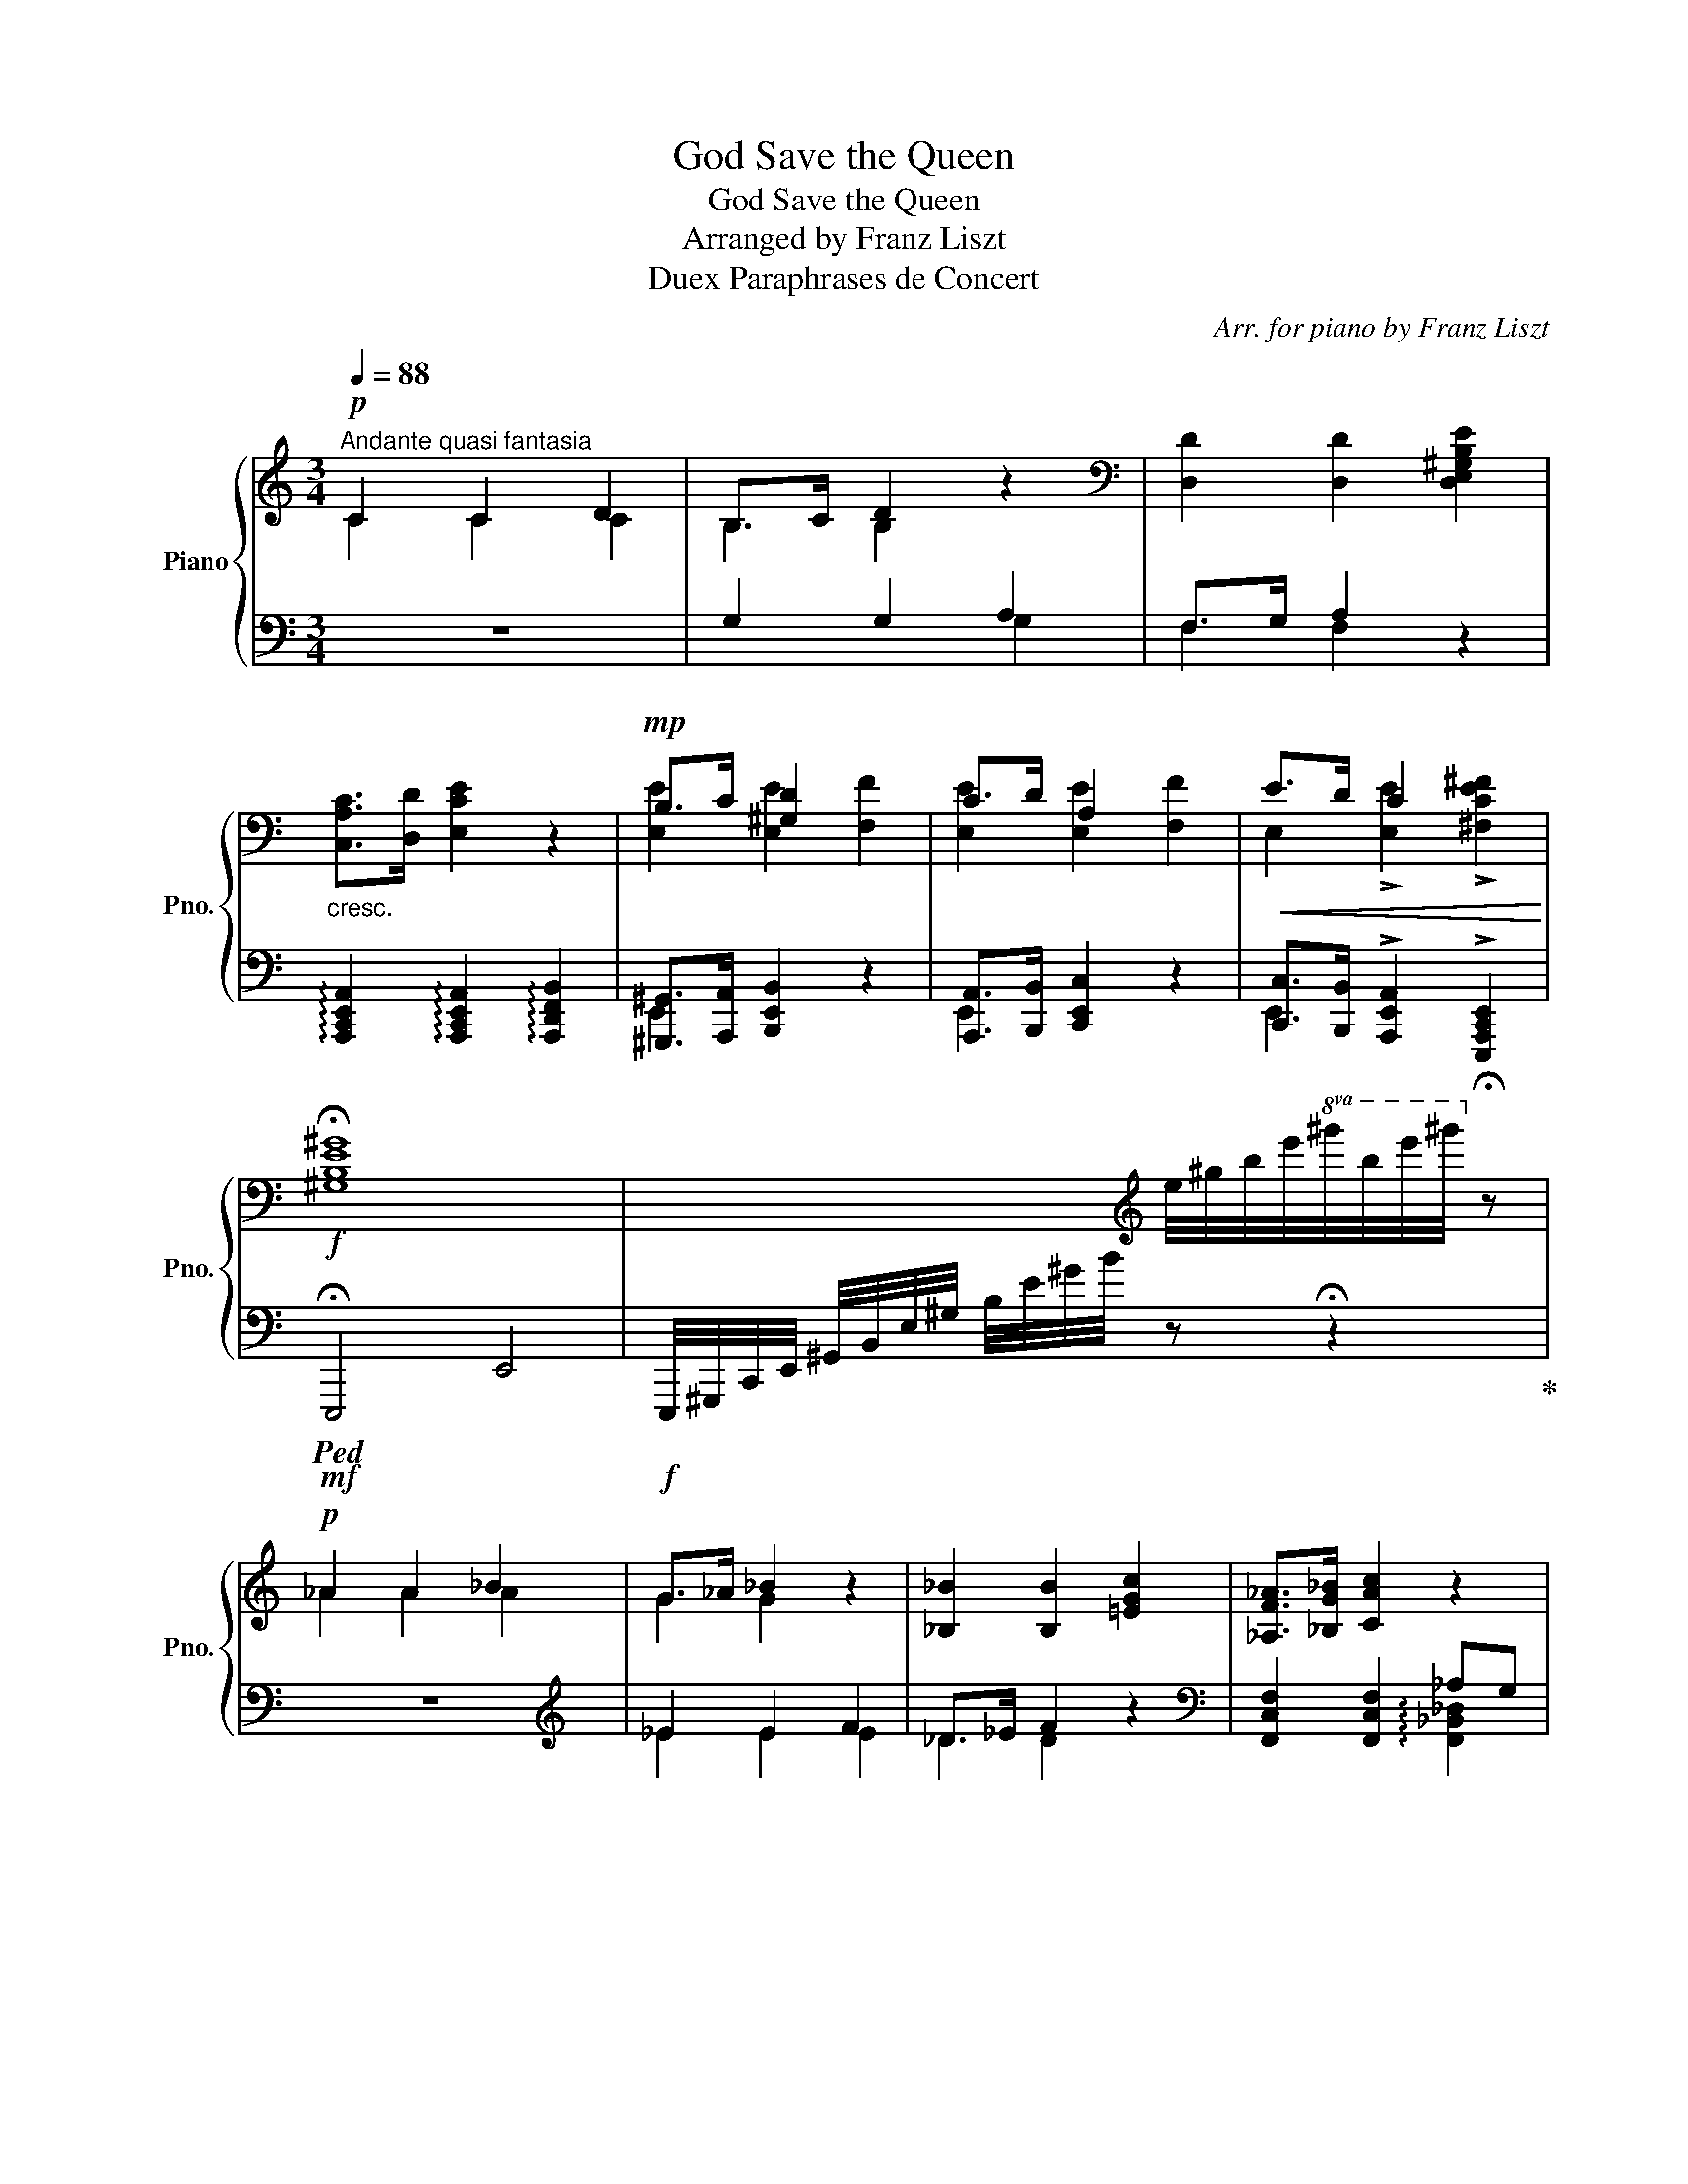 X:1
T:God Save the Queen
T:God Save the Queen
T:Arranged by Franz Liszt
T:Duex Paraphrases de Concert
C:Arr. for piano by Franz Liszt
%%score { ( 1 2 5 ) | ( 3 4 ) }
L:1/8
Q:1/4=88
M:3/4
K:C
V:1 treble nm="Piano" snm="Pno."
V:2 treble 
V:5 treble 
V:3 bass 
V:4 bass 
V:1
!p!"^Andante quasi fantasia" C2 C2 D2 | B,>C D2 z2 |[K:bass] [D,D]2 [D,D]2 [D,E,^G,B,E]2 | %3
"_cresc." [C,A,C]>[D,D] [E,CE]2 z2 |!mp! B,>C [^G,D]2 x2 | C>D A,2 x2 |!<(! E>D C2 x2!<)! | %7
!f! !fermata![^G,B,E^G]8 | x3[K:treble] e/4^g/4b/4e'/4!8va(!^g'/4b'/4e''/4^g''/4!8va)! !fermata!z | %9
!p! _A2 A2 _B2 | G>_A _B2 z2 | [_B,_B]2 [B,B]2 [=EGc]2 | [_A,F_A]>[_B,G_B] [CAc]2 z2 | %13
"_cresc." [Cc]2 [C=E_Bc]2 [_E_e][_D_d] |!mp! [Cc]2 [Cc]2 [_E_e][_D_d] | %15
!<(! [Cc]2 !>![C_Ac]2 !>![C=DFA=d]2!<)! |!f! !fermata![=EGc=e]8 | %17
 x3 c/4e/4g/4c'/4!8va(!e'/4g'/4c''/4e''/4!8va)! !fermata!z | %18
!p![Q:1/4=96]"^Un poco più mosso" !>![Geg]2 [Geg]2 [Geg]2 | [Geg]7/2 [Fdf]/ [E^ce] z | %20
 !>![_Bg_b]2 [Bgb]2 [Bgb]2 | [_Bg_b]7/2 [Afa]/ [Geg] z | !>![Fdf]2 [Fdf]2 [Fdf]2 | %23
"_cresc." [Fdf]7/2 [Ece]/ [DBd]2 | !>![dfd']2 [dfd']2 [dfd']2 | [d^ed']7/2 [^ce^c']/ [Beb]2 | %26
!f![Q:1/4=102]"^Un poco mosso" z [^C^F^A][DB][CA][B,=G][^A,F] | [^F^A]7/2 [^GB]/ [A^c]2 | %28
 z [^FBd][=Ge][Fd][E^c][DB] | [Bd]7/2 [^ce]/ [d^f]2 | g2!>(! ag^fe | g^fedfe |d!>)!!p!^c=edcB | %33
!f! z [^A^c^a][Bdb][Aca][=GB=g][^FA^f] | [^A^f^a]7/2 [B^gb]/ [^ca^c']2 | %35
 z [d^fd'][ege'][dfd'][^ce^c'][Bdb] | [dbd']7/2 [e^c'e']/ [^fd'^f']2 | %37
 !>![gbd'g']2!<(! [a^c'a'][gbg'][^fd'^f'][ec'e']!<)!!mp! | %38
!f! [gbg'][^fa^f'][e^c'e'][dbd'][f^af'][ec'e'] |!>(! ^f2 ^g2 ^e2!>)! | %40
!mf![Q:1/4=98]"^Slargando" !arpeggio![_B_d_g_b]6 | [_B_d_g_b]4 !arpeggio![B_eg_c']2 | %42
 [=Acf=a]4- (3:2:2[Acfa]2 [_B=g_b] | [cac']2 z2 z2 |[Q:1/4=92] [df_bd']6 | [df_bd']4 f'>e' | %46
[Q:1/4=86] [^cea^c']4- (3:2:2[ceac']2 [d=bd'] | [e^c'e']2 z2 z2 | %48
 [fad'f']4- (3:2:2[fad'f']2 [ge'g'] | [af'a']2 z2 z2 | %50
[Q:1/4=76]"^String." [bd'f'^g'b']2 [bd'f'g'b']2 [bd'f'g'b']2 | %51
 [bd'f'^g'b']7/2 [ad'f'a']/ [^gd'f'g']2 | %52
[Q:1/4=84]"^Più string."!8va(! [d'f'^g'b'd'']2 [d'f'g'b'd'']2 [d'f'g'b'd'']2 | %53
 [d'f'^g'b'd'']3 [c'f'g'c''] [bd'f'g'b']2 | %54
!f! (3:2:2[f'^g'b'f'']2 [e'e''] (3[d'd''][bb'][aa']!8va)! (3[^gg'][ff'][ee'] | %55
 (3[dd'][Bb][Aa] (3[^G^g][Ff][Ee] (3[Dd][B,B][A,A] | %56
 [^G,^G][K:bass][Q:1/4=80]"^Poco rit." !>![F,F]!>![E,E]!>![D,D]!>!B,!>!A, | %57
[K:treble][Q:1/4=92]"^a Tempo" z!>(! [_DF]_GF_ED!>)! |!mp! [_DF]7/2 [_E_G]/ [F_A]2 | %59
 z _Bc[_GB]_AG | [_G_B]7/2 [_Ac]/ [B_d]2 | %61
[Q:1/4=94]"^Accelerando" z"_cresc." [_G_B_e][_Acf][GBe][FA_d][_EGc] | %62
[Q:1/4=100] z [_B_d_g]!f![c_e_a][Bdg][_Acf][_GBe] | %63
!>(! [_df_b][_Bd_g][_Acf]!>)!!mp![_GB_e]!mf!!>(! [Bdg][GBe] | %64
 [F_A_d]!>)!!mp![_E_Gc]!mf!!>(! [G_B_e][EGc][_DFB]!>)!!mp![CE_A] | %65
[Q:1/4=92]"^Rit."!<(! [_B,_D_G][_A,CF][Q:1/4=84][_G,B,_E][F,A,D][Q:1/4=72] !tenuto![_E,G,C]!<)!!ff! [A,_A] | %66
[Q:1/4=88]"^a Tempo" !>![^C=E=A]2 !>![C^FA]2 !>![DFB]2 | !>![B,E^G]7/2 [^FA]/ [GB] z | %68
 !>![=E=G=c]2 !>![EAc]2 !>![FAd]2 | !>![DGB]7/2 [Ac]/ [Bd] z | !>![^GBe]2 !>![G^ce]2 !>![Ac^f]2 | %71
 !>![=c_e_a]2 !>![cfa]2 !>![_df_b]2 | !>![=egc']2 !>![eac']2 !arpeggio!!>![dad']2 | %73
 !wedge![e^ge']/!f! z/4[K:bass]!<(! ^D,,/4E,,/4F,,/4^F,,/4G,,/4(19:16:19^G,,/4A,,/4^A,,/4B,,/4C,/4^C,/4D,/4^D,/4E,/4F,/4^F,/4G,/4^G,/4A,/4^A,/4B,/4C/4^C/4!<)!!ff!D/4 | %74
[K:treble] z/4!f! E/4!<(!F/4^F/4G/4^G/4A/4^A/4(21:16:21B/4c/4^c/4d/4^d/4e/4f/4^f/4g/4^g/4a/4^a/4b/4c'/4^c'/4d'/4^d'/4e'/4f'/4^f'/4!<)!!ff!g'/4 | %75
 [ge'g']/ z/4[K:bass]!f! ^D,,/4!<(!(6:4:6E,,/4F,,/4^F,,/4G,,/4^G,,/4A,,/4(20:16:20^A,,/4B,,/4C,/4^C,/4D,/4^D,/4E,/4F,/4^F,/4G,/4^G,/4A,/4^A,/4B,/4C/4[K:treble]^C/4D/4^D/4E/4F/4 | %76
 (9:8:9z/4 G/4^G/4A/4^A/4B/4c/4^c/4d/4(20:16:20^d/4e/4f/4^f/4g/4^g/4a/4^a/4b/4c'/4^c'/4d'/4^d'/4e'/4f'/4^f'/4g'/4^g'/4a'/4!<)!!ff!^a'/4 | %77
!mf!!8va(! [^g'b']/4[be']/4[g'b']/4[be']/4[g'b']/4[be']/4[g'b']/4[be']/4 [g'b']/4[be']/4[g'b']/4[be']/4[g'b']/4[be']/4[g'b']/4[be']/4 [g'b']/4[be']/4[g'b']/4[be']/4[g'b']/4[be']/4[g'b']/4[be']/4 | %78
!ff! x3!8va)! z/ !^![CFAc]/ !^![DFAB] z | %79
!mf!!8va(! [^g'b']/4[be']/4[g'b']/4[be']/4[g'b']/4[be']/4[g'b']/4[be']/4 [g'b']/4[be']/4[g'b']/4[be']/4[g'b']/4[be']/4[g'b']/4[be']/4 [g'b']/4[be']/4[g'b']/4[be']/4[g'b']/4[be']/4[g'b']/4[be']/4 | %80
!ff! x3!8va)! z/ !^![FAce]/ !^![FABd] z | %81
[K:bass][I:staff +1] (11:8:11G,,,/4G,,/4[I:staff -1]B,,/4[D,F,]/4A,/4[K:treble][I:staff +1]B,/4[DF]/4A/4[I:staff -1]f/4b/4d'/4 f' [A,C_EA][Ac_ea][ac'_e'a'] | %82
[K:bass][I:staff +1] (10:8:10G,,,/4G,,/4[I:staff -1]^C,/4[E,A,]/4[I:staff +1]^C/4[EG]/4A/4[I:staff -1][K:treble]e/4a/4^c'/4 !wedge!a' [A,DFA][Adfa][ad'f'a'] | %83
[Q:1/4=70]"^Rit." [_B,DF_B][Bdf_b][Q:1/4=62][bd'f'_b'] [=B,DF=B][Q:1/4=54][Bdf=b]!fermata![bd'f'=b'] | %84
 !fermata!z6 ||[M:3/4][K:bass]!pp![Q:1/4=60]"^Andante grave" [C,C]2 [C,C]2 [D,D]2 | %86
 [B,,B,]3 [C,C] [D,D]2 | [E,E]2 [E,E]2 [F,F]2 | [E,E]3 [D,D] [C,C]2 | [D,D]2 [C,C]2 [B,,B,]2 | %90
 !fermata![C,C]6 || %91
[Q:1/4=72]"^a Tempo"!mp! !>![C,C]2[K:treble]!8va(![K:bass] !>![C,C]2!8va)![K:treble]!8va(![K:bass] !>![D,D]2!8va)![K:treble] | %92
[K:bass] !>![B,,B,]2[K:treble]!8va(![K:bass] !>![C,C]2!8va)![K:treble]!8va(![K:bass] !>![D,D]2!8va)![K:treble] | %93
[K:bass] !>![E,E]2[K:treble]!8va(![K:bass] !>![E,E]2!8va)![K:treble]!8va(![K:bass] !>![F,F]2!8va)![K:treble] | %94
[K:bass] !>![E,E]2[K:treble]!8va(![K:bass] !>![D,D]2!8va)![K:treble]!8va(![K:bass] !>![C,C]2!8va)![K:treble] | %95
[K:bass] !>![D,D]2[K:treble]!8va(![K:bass] !>![C,C]2!8va)![K:treble]!8va(![K:bass] !>![B,,B,]2!8va)![K:treble] | %96
[K:bass] !>![C,C]2[K:treble]!8va(! z2!8va)! z2 |!p! !>!C2!8va(! !>!C2!8va)!!8va(! !>!D2!8va)! | %98
 !>!B,2!8va(! !>!C2!8va)!!8va(! !>!D2!8va)! |!<(! !>!E2!8va(! !>!E2!8va)!!8va(! !>!F2!8va)!!<)! | %100
 !>!E2!8va(! !>!D2!8va)!!8va(! !>!C2!8va)! | %101
[K:treble]!>(! !>!_D2!8va(! !>!C2!8va)!!8va(!!>)!!ppp! !>!B,2!8va)! | %102
 !>!C2!8va(! z!8va)! [Gg]/4[Aa]/4[Bb]/4!<(![cc']/4[dd']/4[ee']/4[ff']/4[gg']/4!8va(!(6:4:6[aa']/4[bb']/4[c'c'']/4[d'd'']/4[e'e'']/4[f'f'']/4!<)!!8va)! | %103
!fff!!8va(! !wedge![g'c''e''g'']/!8va)!z/4[Gceg]/4!>![Gceg] !wedge![g_b_e'g']/z/4[G_B_eg]/4!>![GBeg] !wedge![gbe'g']/z/4[GBdg]/4!>![GBdg] | %104
 !^![GA^ceg]3 !^![FAdf] !^![EAce]2 | %105
!8va(! !wedge![f'_b'd''f'']/!8va)!z/4[F_Bdf]/4!>![FBdf] !wedge![fa^c'f']/z/4[FA^cf]/4!>![FAcf] !wedge![f_a=c'f']/z/4[F_A=cf]/4!>![FAcf] | %106
 !^![FGBdf]3 !^![EGce] !^![DGBd]2 | !>![c'e']2 !>![af']!>![ge']!>![fd']!>![ec'] | %108
 !>![c'e']3 !>![c'f'] !>![c'g']2 | !>![ac'a']!>![fad'f'] !^![ea^c'e']2!fff! !^![e^gbe']2 | %110
[M:4/4] !^![ea^c'e']4 x4 |[M:3/4] !>![ad'f'a']!>![fad'f'] !^![egc'e']2!ff! !^![dfbd']2 | %112
[M:2/4][Q:1/4=132]"^Allegro con brio"!f! !wedge![cec'] !wedge!C!wedge!G!wedge!E | %113
 !>!c.B/.A/.G/.F/.E/.D/ | !wedge![ec'e']!f! !wedge![CE]!wedge![Gc]!wedge![EG] | %115
 !>![ce].[Bd]/.[Ac]/.[GB]/.[FA]/.[EG]/.[DF]/ | %116
 !wedge![ge'g']!f! !wedge![CEG]!wedge![Gce]!wedge![EGc] | %117
 !>![eg].[df]/.[ce]/.[Bd]/.[Ac]/.[GB]/.[FA]/ | %118
 !>![cec'].[Bdb]/.[Aca]/.[GBg]/.[FAf]/.[EGe]/.[DFd]/ | %119
 !>![ec'e'].[dbd']/.[cac']/.[Bgb]/.[Afa]/.[Geg]/.[Fdf]/ | %120
[Q:1/4=132]"^String." !^![e'c''e''][d'b'd'']/[c'a'c'']/[bg'b']/[Q:1/4=110][af'a']/[ge'g']/[fd'f']/ | %121
[ec'e']/[dbd']/[cac']/[Q:1/4=102][dbd']/[ec'e']/[fd'f']/[ge'g']/[af'a']/ | %122
 [bg'b']/[c'a'c'']/[d'b'd'']/[Q:1/4=96][e'c''e'']/[d'b'd'']/[c'a'c'']/[bg'b']/[af'a']/ | %123
[ge'g']/[fd'f']/[ec'e']/[Q:1/4=88][dbd']/[cac']/[dbd']/[ec'e']/[fd'f']/ | %124
[Q:1/4=80][ge'g']/[af'a']/[bg'b']/[c'a'c'']/[Q:1/4=60](3[d'b'd''][e'c''e'']!fermata![f'd''f''] | %125
[M:3/8]!8va(! !wedge![g'e''g''] !wedge![g'e''g''] !wedge![g'e''g''] | %126
 !>![g'e''g'']>[f'd''f''][e'^c''e''] | !wedge![f'd''f''] !wedge![f'd''f''] !wedge![f'd''f''] | %128
 [f'd''f'']>[e'e''][d'd'']!8va)! |[K:bass] !^![^F,B,^D][^G,B,E]/[F,B,D]/[E,G,^C]/[^D,F,B,]/ | %130
 !>![^D,B,^D]>[E,^CE][^F,D^F] |[K:treble] !>![G,B,E=G]>[A,^FA][B,GB] |[M:1/4] [CGc]>[DGd] | %133
 !wedge![EGe]2 | [Fcf]>[Gcg] | !wedge![Aca]2 | !wedge![DGcd]2 | z2 | !wedge![GBdg]2 | z2 | %140
[M:3/4][Q:1/4=72]"^Tempo I" !>![Cc]2!8va(! !>![Cc]2!8va)!!8va(! !>![Dd]2!8va)! | %141
 !>![Cc]2!8va(! !>![Cc]2!8va)!!8va(! !>![Dd]2!8va)! | %142
 !>![Cc]2!8va(! !>![Ee]2!8va)!!8va(! !>![Gg]2!8va)!!8va(! |!f![Q:1/4=88] !///-![g'c'']3 [e''g'']3 | %144
 !///-![g'c'']3 [e''g'']3 | %145
!ff! !wedge![g'c''e''g'']2 !wedge![g'c''e''g'']2 !wedge![g'c''e''g'']2!8va)! | %146
!8vb(! !>!!fermata![C,C]6!8vb)! |] %147
V:2
 C2 C2 C2 | B,2 B,2 x2 |[K:bass] x6 | x6 | [E,E]2 [E,E]2 [F,F]2 | [E,E]2 [E,E]2 [F,F]2 | %6
 E,2 !>![E,E]2 !>![^F,CE^F]2 | x8 | x3[K:treble] x!8va(! x!8va)! x | _A2 A2 A2 | G2 G2 x2 | x6 | %12
 x6 | G>_A x4 | _A>_B x4 | c>_B x4 | x8 | x4!8va(! x!8va)! x | x6 | x6 | x6 | x6 | x6 | x6 | x6 | %25
 x6 | x x ^F2 x2 | x6 | x6 | z [^F,D][G,E][F,D] z2 | [Bd]2 [A^c]2 [Ac]2 | [GB]2 [GB]2 [^F^A]2 | %32
 [^FB]2 [^GB]2 [^EG]2 | x6 | x6 | x6 | x6 | x6 | x6 | [dd'][^c^c'] [=e=e'][dd'][cc'][Bb] | x6 | %41
 x6 | x6 | x6 | x6 | x2 (7:4:6d' d'/e'/d'/^c'/d'/ [de_b]2 | x6 | x6 | x6 | x6 | x6 | x6 | %52
!8va(! x6 | x6 | x4!8va)! x2 | x6 | x[K:bass] x5 |[K:treble] _A,2 [_B,_D]A,[_G,B,][F,A,] | x6 | %59
 x _D_ED[CE][_B,D] | [_D_E_G]4 x2 | x6 | x6 | x6 | x6 | x6 | %66
 =A,/^G,/^F,/E,/ A,/G,/F,/^E,/ B,/A,/G,/F,/ | ^G,/^F,/E,/^D,/ E,/F,/G,/A,/ B,/^C/^D/E/ | %68
 =C/B,/A,/G,/ C/B,/A,/^G,/ D/C/B,/A,/ | B,/A,/=G,/^F,/ G,/A,/B,/C/ D/E/^F/G/ | %70
 E/^D/^C/B,/ E/D/C/^B,/ ^F/E/D/C/ | _A/G/=F/_E/ A/G/F/E/ _B/A/G/F/ | c/=B/=A/G/ c/B/A/G/ F/A/G/F/ | %73
 x3/4[K:bass] x5 |[K:treble] x241/40 | x3/4[K:bass] x17/4[K:treble] x | x6 |!8va(! x6 | %78
 !^![d'b'd'']/4a'/4f'/4d'/4!8va)!b/4a/4f/4d/4B/4A/4F/4D/4[I:staff +1](3B,/A,/F,/D,/4B,,/4A,,/4F,,/4D,, | %79
!8va(! x6 | %80
[I:staff -1] !^![f'd''f'']/4b'/4a'/4f'/4!8va)!d'/4b/4a/4f/4d/4B/4A/4F/4[I:staff +1](3D/B,/A,/F,/4D,/4B,,/4A,,/4F,,/4D,,/4B,,,/4A,,,/4 | %81
[I:staff -1][K:bass] x11/12[K:treble] x51/10 |[K:bass] x7/5[K:treble] x23/5 | x6 | x6 || %85
[M:3/4][K:bass] x6 | x6 | x6 | x6 | x6 | x6 || %91
 x[K:treble]!8va(! !arpeggio![c'e'g'c''][K:bass]!8va)! x[K:treble]!8va(! !arpeggio![c'e'g'c''][K:bass]!8va)! x[K:treble]!8va(! !arpeggio![d'f'a'd'']!8va)! | %92
[K:bass] x[K:treble]!8va(! !arpeggio![bd'g'b'][K:bass]!8va)! x[K:treble]!8va(! !arpeggio![c'e'g'c''][K:bass]!8va)! x[K:treble]!8va(! !arpeggio![d'g'b'd'']!8va)! | %93
[K:bass] x[K:treble]!8va(! !arpeggio![e'g'c''e''][K:bass]!8va)! x[K:treble]!8va(! !arpeggio![e'a'c''e''][K:bass]!8va)! x[K:treble]!8va(! !arpeggio![f'a'd''f'']!8va)! | %94
[K:bass] x[K:treble]!8va(! !arpeggio![e'g'c''e''][K:bass]!8va)! x[K:treble]!8va(! !arpeggio![d'f'b'd''][K:bass]!8va)! x[K:treble]!8va(! !arpeggio![c'e'g'c'']!8va)! | %95
[K:bass] x[K:treble]!8va(! !arpeggio![d'f'a'd''][K:bass]!8va)! x[K:treble]!8va(! !arpeggio![c'e'g'c''][K:bass]!8va)! x[K:treble]!8va(! !arpeggio![bd'f'g'b']!8va)! | %96
[K:bass] x[K:treble]!8va(! !arpeggio![c'e'g'c'']!8va)! x2 x2 | %97
 x!8va(! !arpeggio![c'e'g'c'']!8va)! x!8va(! !arpeggio![c'_e'_a'c'']!8va)! x!8va(! !arpeggio![d'^f'=a'd'']!8va)! | %98
 x!8va(! !arpeggio![bd'g'b']!8va)! x!8va(! !arpeggio![c'e'g'c'']!8va)! x!8va(! !arpeggio![d'f'b'd'']!8va)! | %99
 x!8va(! !arpeggio![e'^g'b'e'']!8va)! x!8va(! !arpeggio![e'a'^c''e'']!8va)! x!mf!!8va(! !arpeggio![f'a'd''f'']!8va)! | %100
 x!8va(! !arpeggio![e'g'c''e'']!8va)! x!8va(! !arpeggio![d'f'b'd'']!8va)! x!p!!8va(! !arpeggio![c'_e'_a'c'']!8va)! | %101
[K:treble] x!8va(! !arpeggio![_d'f'_a'_d'']!8va)! x!8va(! !arpeggio![c'e'g'c'']!8va)! x!8va(! !arpeggio![bd'g'b']!8va)! | %102
 x!8va(! !arpeggio![c'e'g'c'']!8va)! x x x2 |!8va(! x/!8va)! x11/2 | x6 |!8va(! x/!8va)! x11/2 | %106
 x6 | [eg]/z/4[EG]/4[EGc]/[EGe]/ f/[FA]/e/[EG]/ d/[DF]/c/[CE]/ | %108
 e/z/4E/4[Ec]/[ce]/ [ec']/[c'e']/ f/[Gc]/ g/[Gc]/[Gcg]/[Gc]/ | %109
 x2 z/!f! [EA]/[EA^ce]/[EA]/ z/!f! [E^G]/[EGBe]/[EG]/ | %110
[M:4/4] z/!mp!!<(! [A,^CEA]/[CEA^c]/[EAce]/ [Acea]/[CEAc]/[EAce]/[Acea]/ [cea^c']/[EAce]/[Acea]/[ceac']/!<)!!ff! [eac'e']/[ac'e'a']/[c'e'a'^c'']/[ac'e'a']/4 !fermata!z/4 | %111
[M:3/4] x2 z/!f! [EG]/[EGce]/[EG]/ z/!f! [DF]/[DFBd]/[DF]/ |[M:2/4] x4 | x4 | x4 | x4 | x4 | x4 | %118
 x4 | x4 | x4 | x4 | x4 | x4 | x4 |[M:3/8]!8va(! x3 | x3 | x3 | x3!8va)! |[K:bass] x3 | x3 | %131
[K:treble] x3 |[M:1/4] x2 | x2 | x2 | x2 | x2 | x2 | x2 | x2 | %140
[M:3/4] (6:4:6C/[EG]/c/[egc']/!8va(!c'/[e'g'c'']/!8va)! (6:4:6C/[_E_A]/c/[_e_ac']/!8va(!c'/[_e'_a'c'']/!8va)! (6:4:6C/[F=A]/d/[f=ad']/!8va(!d'/[f'=a'd'']/!8va)! | %141
 (6:4:6C/[EG]/c/[egc']/!8va(!c'/[e'g'c'']/!8va)! (6:4:6C/[_E_A]/c/[_e_ac']/!8va(!c'/[_e'_a'c'']/!8va)! (6:4:6C/[F=A]/d/[f=ad']/!8va(!d'/[f'=a'd'']/!8va)! | %142
 (6:4:6C/[EG]/c/[egc']/!8va(!c'/[e'g'c'']/!8va)! (6:4:6E/[Gc]/e/[gc'e']/!8va(!e'/[g'c''e'']/!8va)! (6:4:6G/[ce]/g/[c'e'g']/!8va(!g'/[c''e''g'']/ | %143
 x6 | x6 | x6!8va)! |!8vb(! x6!8vb)! |] %147
V:3
 z6 | G,2 G,2 A,2 | F,>G, A,2 z2 | %3
 !arpeggio![A,,,C,,E,,A,,]2 !arpeggio![A,,,C,,E,,A,,]2 !arpeggio![A,,,D,,F,,B,,]2 | %4
 [^G,,,^G,,]>[A,,,A,,] [B,,,E,,B,,]2 z2 | [A,,,A,,]>[B,,,B,,] [C,,E,,C,]2 z2 | %6
 [C,,C,]>[B,,,B,,] !>![A,,,E,,A,,]2 !>![E,,,A,,,C,,E,,]2 |!mf!!ped! !///-!!fermata!E,,,4 E,,4 | %8
!f! E,,,/4^G,,,/4C,,/4E,,/4 ^G,,/4B,,/4E,/4^G,/4 B,/4E/4^G/4B/4 z !fermata!z2!ped-up! | z6 | %10
[K:treble] _E2 E2 F2 | _D>_E F2 z2 |[K:bass] [F,,C,F,]2 [F,,C,F,]2 _A,G, | C,2 x4 | C,2 x2 z2 | %15
 C,2 x2 !>![C,,_A,,F,]2 |!f!!ped! !///-!!fermata!C,,4 C,4 | %17
!8vb(! !^!C,,,/4E,,,/4G,,,/4C,,/4!8vb)! E,,/4G,,/4C,/4E,/4 G,/4C/4E/4G/4 z !fermata!z2!ped-up! | %18
 z2 z!mp!!ped! _B,,, z [_B,,^C,] |!p! z [^C,_B,][B,^C][C_B] z2!ped-up! | %20
 z2 z!mp!!ped! A,,, z [A,,^C,] | z!p! [^C,A,] [A,^C][CA] z2!ped-up! | %22
 z2 z!ped! _A,,, z [_A,,=B,,] | z [=B,,_A,][A,B,][B,_A] z2!ped-up! | z2 z!ped! G,,, z [G,,B,,F,] | %25
 z [D,^E,B,][E,B,D][D^EB]!ped-up! z2 |{/!>!x} ^F,2{/!>!^F,,} F,2{/!>!F,,} F,2 | %27
 z [^C,^A,] [D,B,][C,A,][B,,=G,][^A,,^F,] |{/!>!^F,,} ^F,2{/!>!F,,} F,2{/!>!F,,} F,2 | %29
 z x x2 [E,^C][D,B,] | z E,,A,,^C,D,^F, | G,B,^CE^F^A, | B,^F, z B,^CD | %33
!ped!{/^F,,^F,} !>!^F2 !>![F,F]2 !>![F,F]2 | z [^C,^A,][D,B,][C,A,][B,,=G,][^A,,^F,]!ped-up! | %35
!ped!{/^F,,^F,} !>!^F2 !>![F,F]2 !>![F,F]2 | z [^F,D][G,E][F,D]!arpeggio![E,^C][D,B,]!ped-up! | %37
 z [E,,G,,E,][A,,^C,A,][C,E,^C][D,^F,D][F,A,^F] | %38
 [G,B,G][B,,D,B,][^C,E,^C][E,,G,,E,][^F,,^A,,^F,][^A,,,F,,A,,] | %39
 !arpeggio!!>![G,,,^F,,B,,]2 !arpeggio!!>![^E,,,B,,]2 !arpeggio!!>![^C,,^G,,^C,]2 | %40
!ped! (3_G,,,_G,,_D, (3_G,_B,_D (3_B_GD!ped-up! | %41
!ped! (3_E,,,_E,,_B,, (3_E,_G,_B, (3_G_EB,!ped-up! |!ped! (3F,,,F,,=A,, (3C,F,A, (3CFG | %43
 (3AFC (3A,F,C, (3F,C,F,,!ped-up! |!ped! (3_B,,,_B,,F, (3_B,DF[K:treble] (3d_BF!ped-up! | %45
[K:bass]!ped! (3G,,,G,,D, (3G,_B,D[K:treble] (3_BED!ped-up! | %46
[K:bass]!ped! (3A,,,A,,^C, (3E,A,^C[K:treble] (3EA=B | (3^cAE[K:bass] (3^CA,E, (3A,E,A,,!ped-up! | %48
!ped! (3A,,,A,,F, (3A,DF[K:treble] (3Ade | (3fdA (3FDA,[K:bass] (3DA,F,!ped-up! | %50
!ped! (3A,,,A,,D, (3F,^G,B,[K:treble] (3DF^G | (3B^GF[K:bass] (3DB,^G, (3F,D,B,,!ped-up! | %52
!ped! (3A,,,A,,F, (3^G,B,D[K:treble] (3F^GB | (3dB^G (3FDB,[K:bass] (3^G,F,D,!ped-up! | %54
 (3[A,,,A,,][K:treble] [Ff][Ee] (3[Dd][B,B][A,A][K:bass] (3[^G,^G][F,F][E,E] | %55
 (3[D,D][B,,B,][A,,A,] (3[^G,,^G,][F,,F,][E,,E,] (3[D,,D,][B,,,B,,][A,,,A,,] | %56
 [^G,,,^G,,] !>![F,,,F,,]!>![E,,,E,,]!>![D,,,D,,]!>![B,,,B,,]!>![A,,,A,,] | [_A,,,_A,,]6- | %58
 z [F,_A,][_G,_B,][F,A,][_E,G,][_D,F,] | [_A,,,_A,,]6- | z [_G,_B,][_A,C][G,B,][F,A,][_E,G,] | %61
 z [_G,_B,_E][_A,CF][G,B,E][F,A,_D][_E,G,C] | z [_B,_D_G][C_E_A][B,DG][_A,CF][_G,B,E] | %63
 [_DF_B][_B,D_G][_A,CF][_G,B,_E] [B,DG][G,B,E] | %64
 [F,_A,_D][_E,_G,C][G,_B,_E][E,G,C][_D,F,B,][C,E,_A,] | %65
 [_B,,_D,_G,][_A,,C,F,][_G,,B,,_E,][F,,A,,D,] [_E,,G,,C,]!ped! !^![_A,,,A,,]!ped-up! | %66
!ff!!ped! =A,,/^G,,/^F,,/!ped-up!E,,/!ped! A,,/G,,/F,,/!ped-up!^E,,/!ped! B,,/A,,/G,,/!ped-up!F,,/ | %67
!ped! ^G,,/^F,,/E,,/^D,,/ E,,/F,,/G,,/!ped-up!A,,/!ped! B,,/^C,/^D,/!ped-up!E,/ | %68
!ped! =C,/B,,/A,,/!ped-up!G,,/!ped! C,/B,,/A,,/!ped-up!^G,,/!ped! D,/C,/B,,/!ped-up!A,,/ | %69
!ped! B,,/A,,/=G,,/^F,,/ G,,/A,,/B,,/!ped-up!C,/!ped! D,/E,/^F,/!ped-up!G,/ | %70
!ped! E,/^D,/^C,/!ped-up!B,,/!ped! E,/D,/C,/!ped-up!^B,,/!ped! ^F,/E,/D,/!ped-up!C,/ | %71
!ped! _A,/G,/=F,/!ped-up!_E,/!ped! A,/G,/F,/!ped-up!E,/!ped! _B,/A,/G,/!ped-up!F,/ | %72
!ped! C/=B,/=A,/!ped-up!G,/!ped! C/B,/A,/!ped-up!G,/!ped! F,/A,/G,/!ped-up!F,/ | %73
!ped! [E,,B,,E,]!ped-up! z!ff! !>![^G,B,E]2 !>![A,^C^F]2 | !^![^F,A,^D]3 [^G,B,E] [A,CD^F]2 | %75
!ped! [E,,B,,E,]!ped-up! z[K:treble] !>![B,E^G]2 !>![=C=FA]2 | %76
 !^![A,C^D^F]3 !>![B,E^G] !>![CDFA]2 | %77
[K:bass]!ff!!ped! !>![B,E^GB]2 !>![B,EGB]2 !>![B,EGB]2!ped-up! | %78
[K:treble]!ped! !^![DFGBd]2 x[K:bass] x x x!ped-up! | %79
!ff!!ped! !>![B,E^GB]2 !>![B,EGB]2 !>![B,EGB]2!ped-up! | %80
[K:treble]!ped! !^![FABdf]2 x[K:bass] x x x!ped-up! | %81
!ped! x/ x/4[K:treble] x/4 x[K:bass] z!ped-up!!ped! [G,,C,_E,^F,][G,C_E^F][K:treble][Gc_e^f]!ped-up! | %82
[K:bass]!ped! x/ x/4[K:treble] x/ x/4 z/[K:bass] z!ped-up!!ped! [G,,D,F,][G,DF][K:treble][Gdf]!ped-up! | %83
[K:bass]!ped! [G,,_B,,D,F,G,][G,_B,DFG][K:treble][G_Bdfg]!ped-up![K:bass]!ped! [G,,=B,,D,F,G,][G,=B,DFG][K:treble][G=Bdfg]!ped-up! | %84
 !fermata!z6 ||[M:3/4][K:bass] [C,,,C,,]2 [C,,,C,,]2 [D,,,D,,]2 | %86
 [B,,,,B,,,]3 [C,,,C,,] [D,,,D,,]2 | [E,,,E,,]2 [E,,,E,,]2 [F,,,F,,]2 | %88
 [E,,,E,,]3 [D,,,D,,] [C,,,C,,]2 | [D,,,D,,]2 [C,,,C,,]2 [B,,,,B,,,]2 | !fermata![C,,,C,,]6 || %91
"_pédale sur chaque temps de la mesure"!ped![I:staff -1] (3C,3/4[E,G,]/4[I:staff +1][K:treble]!arpeggio![CEGc]/ z!ped-up![K:bass]!ped![I:staff -1] (3C,3/4[E,A,]/4[I:staff +1][K:treble]!arpeggio![CEAc]/ z!ped-up![K:bass]!ped![I:staff -1] (3D,3/4[F,A,]/4[I:staff +1][K:treble]!arpeggio![DFAd]/ z!ped-up! | %92
[K:bass]!ped![I:staff -1] (3B,,3/4[D,G,]/4[I:staff +1][K:treble]!arpeggio![B,DGB]/ z!ped-up![K:bass]!ped![I:staff -1] (3C,3/4[E,G,]/4[I:staff +1][K:treble]!arpeggio![CEGc]/ z!ped-up![K:bass]!ped![I:staff -1] (3D,3/4[G,B,]/4[I:staff +1][K:treble]!arpeggio![DGBd]/ z!ped-up! | %93
[K:bass]!ped![I:staff -1] (3E,3/4[G,C]/4[I:staff +1][K:treble]!arpeggio![EGce]/ z!ped-up![K:bass]!ped![I:staff -1] (3E,3/4[A,C]/4[I:staff +1][K:treble]!arpeggio![EAce]/ z!ped-up![K:bass]!ped![I:staff -1] (3F,3/4[A,D]/4[I:staff +1][K:treble]!arpeggio![FAdf]/ z!ped-up! | %94
[K:bass]!ped![I:staff -1] (3E,3/4[G,C]/4[I:staff +1][K:treble]!arpeggio![EGce]/ z!ped-up![K:bass]!ped![I:staff -1] (3D,3/4[F,B,]/4[I:staff +1][K:treble]!arpeggio![DFBd]/ z!ped-up![K:bass]!ped![I:staff -1] (3C,3/4[E,A,]/4[I:staff +1][K:treble]!arpeggio![CEAc]/ z!ped-up! | %95
[K:bass]!ped![I:staff -1] (3D,3/4[F,A,]/4[I:staff +1][K:treble]!arpeggio![DFAd]/ z!ped-up![K:bass]!ped![I:staff -1] (3C,3/4[E,G,]/4[I:staff +1][K:treble]!arpeggio![CEGc]/ z!ped-up![K:bass]!ped![I:staff -1] (3B,,3/4[D,G,]/4[I:staff +1][K:treble]!arpeggio![B,DFGB]/ z!ped-up! | %96
[K:bass]!ped![I:staff -1] (3C,3/4[E,G,]/4[I:staff +1][K:treble]!arpeggio![CEGc]/ z!ped-up! z[K:bass]!ped! (5:4:4.[A,A]/ .[G,G]/4.[F,F]/4.[E,E]/4!ped-up!!ped! .[D,D]/4.[C,C]/4.[B,,B,]/4.[A,,A,]/4.[G,,G,]/4.[F,,F,]/4.[E,,E,]/4.[D,,D,]/4!ped-up! | %97
!ped! (8:4:8C,/4E,/4G,/4[I:staff -1]E/4G/4c/4[I:staff +1][K:treble]e/4g/4 z!ped-up![K:bass]!ped! (8:4:8_A,,/4C,/4_A,/4[I:staff -1]_E/4_A/4c/4[I:staff +1][K:treble]_e/4_a/4 z!ped-up![K:bass]!ped! (8:4:8D,,/4=A,,/4^F,/4[I:staff -1]^F/4=A/4d/4[I:staff +1][K:treble]^f/4=a/4 z!ped-up! | %98
[K:bass]!ped! (8:4:8G,,/4D,/4A,/4[I:staff -1]D/4G/4B/4[I:staff +1][K:treble]d/4g/4 z!ped-up![K:bass]!ped! (8:4:8G,,/4E,/4G,/4[I:staff -1]E/4G/4c/4[I:staff +1][K:treble]e/4g/4 z!ped-up![K:bass]!ped! (8:4:8G,,/4F,/4B,/4[I:staff -1]F/4B/4d/4[I:staff +1][K:treble]f/4b/4 z!ped-up! | %99
[K:bass]!ped! (8:4:8E,,/4^G,/4B,/4[I:staff -1]^G/4B/4e/4[I:staff +1][K:treble]^g/4b/4 z!ped-up![K:bass]!ped! (8:4:8A,,/4E,/4^C/4[I:staff -1]A/4^c/4e/4[I:staff +1][K:treble]a/4^c'/4 z!ped-up![K:bass]!ped! (8:4:8D,/4A,/4D/4[I:staff -1]A/4d/4f/4[I:staff +1][K:treble]a/4d'/4 z!ped-up! | %100
[K:bass]!ped! (8:4:8G,,/4E,/4!>(!C/4[I:staff -1]G/4c/4e/4[I:staff +1][K:treble]g/4c'/4 z!ped-up![K:bass]!ped! (8:4:8_A,,/4F,/4B,/4[I:staff -1]F/4B/4d/4[I:staff +1][K:treble]f/4b/4 z!ped-up![K:bass]!ped! (8:4:8_G,,/4_E,/4_A,/4[I:staff -1]_E/4_A/4c/4[I:staff +1][K:treble]_e/4_a/4!>)! z!ped-up! | %101
[K:bass]!ped! (8:4:8F,,/4F,/4_A,/4[I:staff -1]F/4_A/4_d/4[I:staff +1][K:treble]f/4_a/4 z!ped-up![K:bass]!ped! (8:4:8G,,/4E,/4G,/4[I:staff -1]E/4G/4B/4[I:staff +1][K:treble]e/4g/4 z!ped-up![K:bass]!ped! (10:4:10G,,/4_D,/4F,/4G,/4[I:staff -1]_D/4G/4B/4[I:staff +1][K:treble]d/4f/4g/4 z!ped-up! | %102
[K:bass]!ped! (8:4:8C,,/4G,,/4E,/4[I:staff -1]E/4G/4c/4[I:staff +1][K:treble]e/4f/4 z!ped-up! z!ped! z3/4[K:bass] [G,G]/4[F,F]/4[E,E]/4[D,D]/4[C,C]/4!ped-up!!ped!(6:4:6[B,,B,]/4[A,,A,]/4[G,,G,]/4[F,,F,]/4[E,,E,]/4[D,,D,]/4!ped-up! | %103
!ped! !wedge![C,,G,,C,]/z/4[E,G,CE]/4!>![E,G,CE]!ped-up!!ped! !wedge![_B,,,G,,_B,,]/z/4[_E,_G,B,_E]/4!>![E,G,B,E]!ped-up!!ped! !wedge![B,,,G,,B,,]/z/4[D,G,B,D]/4!>![D,G,B,D]!ped-up! | %104
!ped! !^![^C,E,A,^C]2 x!ped-up! x x2 | %105
!ped! !wedge![_B,,,F,,_B,,]/z/4[D,F,_B,D]/4!>![D,F,B,D]!ped-up!!ped! !wedge![A,,,F,,A,,]/z/4[^C,F,A,^C]/4!>![C,F,A,C]!ped-up!!ped! !wedge![_A,,,F,,_A,,]/z/4[C,F,_A,=C]/4!>![C,F,A,C]!ped-up! | %106
!ped! !^![B,,D,G,B,]2 x!ped-up! x x2 | %107
!ped! C,/z/4[E,G,C]/4[E,G,C]/[E,G,C]/!ped-up! C,/[A,C]/C,/[G,C]/ C,/[F,A,]/C,/[E,G,]/ | %108
!ped! C,/z/4[E,C]/4[E,C]/[E,C]/!ped-up!!ped! [E,C]/[E,C]/!ped-up! D,/[F,C]/!ped! E,/[G,C]/[E,G,C]/[G,C]/!ped-up! | %109
 !>![F,,A,,C,F,]!>![D,,F,,A,,D,]!ped! z/ [E,A,^C]/[E,A,C]/[E,A,C]/!ped-up!!ped! z/ [E,^G,B,]/[E,G,B,]/[E,G,B,]/!ped-up! | %110
[M:4/4]!ped! z/!<(! [A,,^C,E,]/[C,E,A,]/[E,A,^C]/ [A,CE]/[C,E,A,]/[E,A,C]/[A,CE]/!ped-up!!ped! [CEA]/[E,A,C]/[A,CE]/[CEA]/!<)![K:treble] [EA^c]/[Ace]/[cea]/[Ace]/4!ped-up! !fermata!z/4 | %111
[M:3/4][K:bass] !>![F,,A,,D,F,]!>![D,,F,,A,,D,]!ped! z/ [E,G,C]/[E,G,C]/[E,G,C]/!ped-up!!ped! z/ [D,F,G,B,]/[D,F,G,B,]/[D,F,G,B,]/!ped-up! | %112
[M:2/4] !wedge![C,,G,,C,] !wedge!C,!wedge!G,!wedge!E, | !>!C.B,/.A,/.G,/.F,/.E,/.D,/ | %114
 !wedge![C,,G,,C,] !wedge![C,E,]!wedge![G,C]!wedge![E,G,] | %115
 !>![CE].[B,D]/.[A,C]/.[G,B,]/.[F,A,]/.[E,G,]/.[D,F,]/ | %116
 !wedge![C,,G,,C,] !wedge![C,E,G,]!wedge![G,CE]!wedge![E,G,C] | !>![EG].F/.E/.D/.C/.B,/.A,/ | %118
 !>![CE].[B,D]/.[A,C]/.[G,B,]/.[F,A,]/.[E,G,]/.[D,F,]/ | %119
 !>![C,E,C].[B,,D,B,]/.[A,,C,A,]/.[G,,B,,G,]/.[F,,A,,F,]/.[E,,G,,E,]/.[D,,F,,D,]/ | %120
 !^![C,,E,,C,][D,,F,,D,]/[E,,G,,E,]/[F,,A,,F,]/[G,,B,,G,]/[A,,C,A,]/[B,,D,B,]/ | %121
[C,E,C]/[D,F,D]/[E,G,E]/[D,F,D]/[C,E,C]/[B,,D,B,]/[A,,C,A,]/[G,,B,,G,]/ | %122
 [F,,A,,F,]/[E,,G,,E,]/[D,,F,,D,]/[C,,E,,C,]/[D,,F,,D,]/[E,,G,,E,]/[F,,A,,F,]/[G,,B,,G,]/ | %123
[A,,C,A,]/[B,,D,B,]/[C,E,C]/[D,F,D]/[E,G,E]/[D,F,D]/[C,E,C]/[B,,D,B,]/ | %124
[A,,C,A,]/[G,,B,,G,]/[F,,A,,F,]/[E,,G,,E,]/(3[D,,F,,D,][C,,E,,C,][B,,,D,,B,,] | %125
[M:3/8] !wedge![_B,,,^C,,_B,,] !wedge![B,,^C,_B,] !wedge![B,^C_B] | [A,,,A,,]>[A,,,A,,][A,,,A,,] | %127
 !wedge![_A,,,_A,,] !wedge![A,,_A,] !wedge![A,_A] | [G,,,G,,]>[G,,,G,,][G,,,G,,] | %129
 !^![^F,,,^F,,][F,,,F,,]/[F,,,F,,]/[F,,,F,,]/[F,,,F,,]/ | !>![^F,,,^F,,]>[F,,,F,,][F,,,F,,] | %131
 [E,,,E,,]>[E,,,E,,][E,,,E,,] |[M:1/4] [E,,E,]>[D,,D,] | !wedge![C,,C,]2 | [A,,,A,,]>[G,,,G,,] | %135
 !wedge![F,,,F,,]2 | !wedge![G,,,G,,]2 | z2 | !wedge![G,,B,,D,G,]2 | z2 | %140
[M:3/4]!fff!!ped! [C,,E,,G,,C,]!arpeggio![E,G,C]!ped-up!!ped! [_A,,,_E,,_A,,]!arpeggio![C,_E,_A,C]!ped-up!!ped! [F,,,F,,]!arpeggio![C,F,=A,D]!ped-up! | %141
!ped! [C,,E,,G,,C,]!arpeggio![E,G,C]!ped-up!!ped! [_A,,,_E,,_A,,]!arpeggio![C,_E,_A,C]!ped-up!!ped! [F,,,F,,]!arpeggio![C,F,=A,D]!ped-up! | %142
!ped! [C,,E,,G,,C,]!arpeggio![E,G,C]!ped-up!!ped! [C,,E,,G,,C,]!arpeggio![E,G,CE]!ped-up!!ped! [C,,E,,G,,C,]!arpeggio![G,CEG]!ped-up! | %143
[K:treble]!fff!!ped! [CEGc][G,CEG][EGce][CEGc][Gceg][EGce] | %144
 [CEGc][G,CEG][K:bass][E,G,CE][C,E,G,C][G,,C,E,G,][E,,G,,C,E,]!ped-up! | %145
 !wedge![C,,E,,G,,C,]2 !wedge![C,,E,,G,,C,]2 !wedge![C,,E,,G,,C,]2 | %146
!8vb(!!ped! !>!!fermata![C,,,C,,]6!8vb)!!ped-up! |] %147
V:4
 x6 | x4 G,2 | F,2 F,2 x2 | x6 | E,,2 x2 x2 | E,,2 x2 x2 | E,,2 x4 | x8 | x6 | x6 | %10
[K:treble] _E2 E2 E2 | _D2 D2 x2 |[K:bass] x4 !arpeggio![F,,_B,,_D,]2 | %13
 [=E,,=E,]>[F,,F,] [G,,C,G,]2 z2 | [F,,F,]>[G,,G,] [_A,,C,_A,]2 x2 | %15
 [_A,,_A,]>[G,,G,] !>![F,,C,F,]2 x2 | x8 |!8vb(! x!8vb)! x5 | x6 | x6 | x6 | x6 | x6 | x6 | x6 | %25
 x6 | x6 | x ^F,, F,,2 F,,2 | x6 | x ^F,, F,,2 F,,2 | x6 | x6 | x2 ^E,2 ^C,2 | x6 | %34
 z ^F,, F,,2 F,,2 | x6 | x x z2 ^F,,2 | x6 | x6 | x6 | x6 | x6 | x6 | x6 | x4[K:treble] x2 | %45
[K:bass] x4[K:treble] x2 |[K:bass] x4[K:treble] x2 | x2[K:bass] x4 | x4[K:treble] x2 | %49
 x4[K:bass] x2 | x4[K:treble] x2 | x2[K:bass] x4 | x4[K:treble] x2 | x4[K:bass] x2 | %54
 x2/3[K:treble] x10/3[K:bass] x2 | x6 | x6 | x6 | [A,,,A,,]6 | x6 | [A,,,A,,]6 | [_A,,,_A,,]6 | %62
 [_A,,,_A,,]6 | x6 | x6 | x6 | [=A,,,=E,,]2 [^F,,,^C,,]2 [D,,^F,,]2 | %67
 !arpeggio!E,,,7/2 [E,,^F,,]/ [E,,^G,,] z | [=C,,E,,]2 [A,,,E,,]2 [F,,A,,]2 | %69
 [G,,,D,,]7/2 [G,,A,,]/ [G,,B,,] z | [E,,^G,,]2 [^C,,G,,]2 [A,,^C,]2 | %71
 [_A,,=C,]2 [=F,,C,]2 [_D,F,]2 | [=C,=E,]2 [A,,E,]2 !arpeggio![F,,A,,D,]2 | x6 | x241/40 | %75
 x2[K:treble] x4 | x6 |[K:bass] z !wedge![E,,E,] z !wedge![^G,,^G,] z !wedge![B,,B,] | %78
[K:treble] x3[K:bass] x3 | z !wedge![E,,E,] z !wedge![^G,,^G,] z !wedge![B,,B,] | %80
[K:treble] x3[K:bass] x3 | x23/30[K:treble] x5/4[K:bass] x3[K:treble] x | %82
[K:bass] x3/4[K:treble] x5/4[K:bass] x3[K:treble] x | %83
[K:bass] x2[K:treble] x[K:bass] x2[K:treble] x | x6 ||[M:3/4][K:bass] x6 | x6 | x6 | x6 | x6 | %90
 x6 || %91
 !arpeggio![C,,,E,,,G,,,C,,][K:treble] x[K:bass] !arpeggio![A,,,C,,E,,A,,][K:treble] x[K:bass] !arpeggio![F,,,A,,,D,,F,,][K:treble] x | %92
[K:bass] !arpeggio![G,,,B,,,D,,G,,][K:treble] x[K:bass] !arpeggio![G,,,C,,E,,G,,][K:treble] x[K:bass] !arpeggio![G,,,D,,B,,][K:treble] x | %93
[K:bass] !arpeggio![C,,E,,G,,C,][K:treble] x[K:bass] !arpeggio![A,,,C,,E,,A,,][K:treble] x[K:bass] !arpeggio![F,,,A,,,D,,F,,][K:treble] x | %94
[K:bass] !arpeggio![G,,,C,,E,,G,,][K:treble] x[K:bass] !arpeggio![G,,,D,,F,,B,,][K:treble] x[K:bass] !arpeggio![A,,,C,,E,,A,,][K:treble] x | %95
[K:bass] !arpeggio![F,,,A,,,D,,F,,][K:treble] x[K:bass] !arpeggio![G,,,C,,E,,G,,][K:treble] x[K:bass] !arpeggio![G,,,B,,,D,,F,,G,,][K:treble] x | %96
[K:bass] !arpeggio![C,,,E,,,G,,,C,,][K:treble] x x[K:bass] x x2 | %97
 !arpeggio!C,,[K:treble] x[K:bass] x4[K:treble][K:bass][K:treble] | %98
[K:bass] x3/4[K:treble] x5/4[K:bass] x3/4[K:treble] x5/4[K:bass] x3/4[K:treble] x5/4 | %99
[K:bass] x3/4[K:treble] x5/4[K:bass] x3/4[K:treble] x5/4[K:bass] x3/4[K:treble] x5/4 | %100
[K:bass] x3/4[K:treble] x5/4[K:bass] x3/4[K:treble] x5/4[K:bass] x3/4[K:treble] x5/4 | %101
[K:bass] x3/4[K:treble] x5/4[K:bass] x3/4[K:treble] x5/4[K:bass] x7/10[K:treble] x13/10 | %102
[K:bass] x3/4[K:treble] x5/4 x x/ x/[K:bass] x2 | x6 | %104
 z/ (3:4:6[A,,,A,,]/4[_B,,,_B,,]/4[=B,,,=B,,]/4[=C,,=C,]/4[^C,,^C,]/4[D,,D,]/4[^D,,^D,]/4[E,,E,]/4(3[F,,F,]/[^F,,^F,]/[G,,G,]/(17:8:14[^G,,^G,]/4[A,,A,]/4[_B,,_B,]/4[=B,,=B,]/4[=C,=C]/4[^C,^C]/4[=D,=D]/4[^D,^D]/4[E,E]/4[=F,=F]/4[^F,^F]/4[=G,=G]/4[^G,^G]/4[A,A] | %105
 x6 | %106
 z/ (3:4:6[G,,,G,,]/4[_A,,,_A,,]/4[=A,,,=A,,]/4[_B,,,_B,,]/4[=B,,,=B,,]/4[^C,,^C,]/4[D,,D,]/4[_E,,_E,]/4(3[=E,,=E,]/[F,,F,]/[^F,,^F,]/(16:8:13[G,,G,]/4[^G,,^G,]/4[=A,,=A,]/4[^A,,^A,]/4[B,,B,]/4[=C,C]/4[^C,^C]/4[D,D]/4[_E,_E]/4[=E,=E]/4[=F,=F]/4[^F,^F]/4[=G,=G] | %107
 [C,,G,,]2 [C,,A,,][C,,G,,] [C,,F,,][C,,E,,] | [C,,C,]3 [D,,D,] [E,,E,]2 | %109
 x2 !^![E,,A,,^C,E,]2 !^![E,,^G,,B,,E,]2 |[M:4/4] !^![A,,,^C,,E,,A,,]4 x4[K:treble] | %111
[M:3/4][K:bass] x2 !^![G,,,C,,E,,G,,]2 !^![G,,,B,,,D,,G,,]2 |[M:2/4] x4 | x4 | x4 | x4 | x4 | x4 | %118
 x4 | x4 | x4 | x4 | x4 | x4 | x4 |[M:3/8] x3 | x3 | x3 | x3 | x3 | x3 | x3 |[M:1/4] x2 | x2 | x2 | %135
 x2 | x2 | x2 | x2 | x2 |[M:3/4] x6 | x6 | x6 |[K:treble] x6 | x2[K:bass] x4 | x6 | %146
!8vb(! x6!8vb)! |] %147
V:5
 x6 | x6 |[K:bass] x6 | x6 | x6 | x6 | x6 | x8 | x3[K:treble] x!8va(! x!8va)! x | x6 | x6 | x6 | %12
 x6 | x6 | x6 | x6 | x8 | x4!8va(! x!8va)! x | x6 | x6 | x6 | x6 | x6 | x6 | x6 | x6 | x6 | x6 | %28
 x6 | x6 | x6 | x6 | x6 | x6 | x6 | x6 | x6 | x6 | x6 | x6 | x6 | x6 | x6 | x6 | x6 | x6 | x6 | %47
 x6 | x6 | x6 | x6 | x6 |!8va(! x6 | x6 | x4!8va)! x2 | x6 | x[K:bass] x5 |[K:treble] x6 | x6 | %59
 x _G2 x x2 | x6 | x6 | x6 | x6 | x6 | x6 | x6 | x6 | x6 | x6 | x6 | x6 | x6 | x3/4[K:bass] x5 | %74
[K:treble] x241/40 | x3/4[K:bass] x17/4[K:treble] x | x6 |!8va(! x6 | x!8va)! x5 |!8va(! x6 | %80
 x!8va)! x5 |[K:bass] x11/12[K:treble] x51/10 |[K:bass] x7/5[K:treble] x23/5 | x6 | x6 || %85
[M:3/4][K:bass] x6 | x6 | x6 | x6 | x6 | x6 || %91
 x[K:treble]!8va(! x[K:bass]!8va)! x[K:treble]!8va(! x[K:bass]!8va)! x[K:treble]!8va(! x!8va)! | %92
[K:bass] x[K:treble]!8va(! x[K:bass]!8va)! x[K:treble]!8va(! x[K:bass]!8va)! x[K:treble]!8va(! x!8va)! | %93
[K:bass] x[K:treble]!8va(! x[K:bass]!8va)! x[K:treble]!8va(! x[K:bass]!8va)! x[K:treble]!8va(! x!8va)! | %94
[K:bass] x[K:treble]!8va(! x[K:bass]!8va)! x[K:treble]!8va(! x[K:bass]!8va)! x[K:treble]!8va(! x!8va)! | %95
[K:bass] x[K:treble]!8va(! x[K:bass]!8va)! x[K:treble]!8va(! x[K:bass]!8va)! x[K:treble]!8va(! x!8va)! | %96
[K:bass] x[K:treble]!8va(! x!8va)! x4 | x!8va(! x!8va)! x!8va(! x!8va)! x!8va(! x!8va)! | %98
 x!8va(! x!8va)! x!8va(! x!8va)! x!8va(! x!8va)! | %99
 x!8va(! x!8va)! x!8va(! x!8va)! x!8va(! x!8va)! | %100
 x!8va(! x!8va)! x!8va(! x!8va)! x!8va(! x!8va)! | %101
[K:treble] x!8va(! x!8va)! x!8va(! x!8va)! x!8va(! x!8va)! | x!8va(! x!8va)! x3!8va(! x!8va)! | %103
!8va(! x/!8va)! x11/2 | x6 |!8va(! x/!8va)! x11/2 | x6 | x6 | x6 | x6 |[M:4/4] x8 |[M:3/4] x6 | %112
[M:2/4] x4 | x4 | x4 | x4 | x4 | x4 | x4 | x4 | x4 | x4 | x4 | x4 | x4 |[M:3/8]!8va(! x3 | x3 | %127
 x3 | x3!8va)! |[K:bass] x3 | x3 |[K:treble] x3 |[M:1/4] x2 | x2 | x2 | x2 | x2 | x2 | x2 | x2 | %140
[M:3/4] x4/3!8va(! x2/3!8va)! x4/3!8va(! x2/3!8va)! x4/3!8va(! x2/3!8va)! | %141
 x4/3!8va(! x2/3!8va)! x4/3!8va(! x2/3!8va)! x4/3!8va(! x2/3!8va)! | %142
 x4/3!8va(! x2/3!8va)! x4/3!8va(! x2/3!8va)! x4/3!8va(! x2/3 | x6 | x6 | x6!8va)! | %146
!8vb(! x6!8vb)! |] %147

